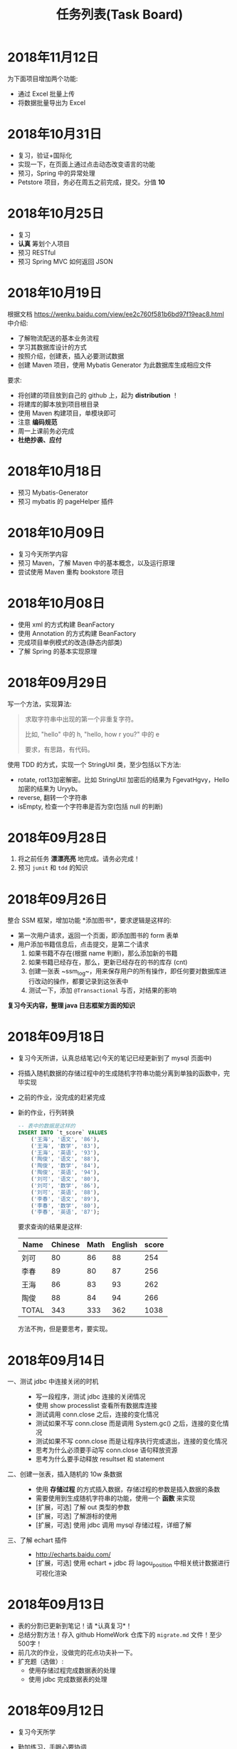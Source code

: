 #+TITLE: 任务列表(Task Board)



* 2018年11月12日
:PROPERTIES:
:CUSTOM_ID: active
:END:

为下面项目增加两个功能:
- 通过 Excel 批量上传
- 将数据批量导出为 Excel

#+ATTR_HTML: :style max-width:500px;
[[file:img/clip_2018-11-12_07-11-26.png]]


* 2018年10月31日


- 复习，验证+国际化
- 实现一下，在页面上通过点击动态改变语言的功能
- 预习，Spring 中的异常处理
- Petstore 项目，务必在周五之前完成，提交。分值 *10*

* 2018年10月25日


- 复习
- *认真* 筹划个人项目
- 预习 RESTful
- 预习 Spring MVC 如何返回 JSON

* 2018年10月19日

根据文档 https://wenku.baidu.com/view/ee2c760f581b6bd97f19eac8.html 中介绍:
- 了解物流配送的基本业务流程
- 学习其数据库设计的方式
- 按照介绍，创建表，插入必要测试数据
- 创建 Maven 项目，使用 Mybatis Generator 为此数据库生成相应文件

要求:
- 将创建的项目放到自己的 github 上，起为 *distribution* ！
- 将建库的脚本放到项目根目录
- 使用 Maven 构建项目，单模块即可
- 注意 *编码规范*
- 周一上课前务必完成
- *杜绝抄袭、应付*


* 2018年10月18日

- 预习 Mybatis-Generator
- 预习 mybatis 的 pageHelper 插件


* 2018年10月09日

- 复习今天所学内容
- 预习 Maven，了解 Maven 中的基本概念，以及运行原理
- 尝试使用 Maven 重构 bookstore 项目

* 2018年10月08日

- 使用 xml 的方式构建 BeanFactory
- 使用 Annotation 的方式构建 BeanFactory
- 完成项目单例模式的改造(静态内部类)
- 了解 Spring 的基本实现原理

* 2018年09月29日


写一个方法，实现算法:
#+BEGIN_QUOTE

求取字符串中出现的第一个非重复字符。

比如, "hello" 中的 h, "hello, how r you?" 中的 e

要求，有思路，有代码。
#+END_QUOTE

使用 TDD 的方式，实现一个 StringUtil 类，至少包括以下方法:
- rotate, rot13加密解密。比如 StringUtil 加密后的结果为 FgevatHgvy，Hello 加密的结果为 Uryyb。
- reverse, 翻转一个字符串
- isEmpty, 检查一个字符串是否为空(包括 null 的判断)



* 2018年09月28日

1. 将之前任务 *漂漂亮亮* 地完成。请务必完成！
2. 预习 ~junit~ 和 ~tdd~ 的知识

* 2018年09月26日

整合 SSM 框架，增加功能 *添加图书*，要求逻辑是这样的:
- 第一次用户请求，返回一个页面，即添加图书的 form 表单
- 用户添加书籍信息后，点击提交，是第二个请求
  1. 如果书籍不存在(根据 name 判断)，那么添加新的书籍
  2. 如果书籍已经存在，那么，更新已经存在的书的库存 (cnt)
  3. 创建一张表 ~ssm_log~，用来保存用户的所有操作，即任何要对数据库进行改动的操作，都要记录到这张表中
  4. 测试一下，添加 ~@Transactional~ 与否，对结果的影响

*复习今天内容，整理 java 日志框架方面的知识*

* 2018年09月18日


- 复习今天所讲，认真总结笔记(今天的笔记已经更新到了 mysql 页面中)
- 将插入随机数据的存储过程中的生成随机字符串功能分离到单独的函数中，完毕实现
- 之前的作业，没完成的赶紧完成
- 新的作业，行列转换
  #+BEGIN_SRC sql
    -- 表中的数据是这样的
    INSERT INTO `t_score` VALUES
        ('王海', '语文', '86'),
        ('王海', '数学', '83'),
        ('王海', '英语', '93'),
        ('陶俊', '语文', '88'),
        ('陶俊', '数学', '84'),
        ('陶俊', '英语', '94'),
        ('刘可', '语文', '80'),
        ('刘可', '数学', '86'),
        ('刘可', '英语', '88'),
        ('李春', '语文', '89'),
        ('李春', '数学', '80'),
        ('李春', '英语', '87');
  #+END_SRC

  要求查询的结果是这样:
  | Name  | Chinese | Math | English | score |
  |-------+---------+------+---------+-------|
  | 刘可  |      80 |   86 |      88 |   254 |
  | 李春  |      89 |   80 |      87 |   256 |
  | 王海  |      86 |   83 |      93 |   262 |
  | 陶俊  |      88 |   84 |      94 |   266 |
  | TOTAL |     343 |  333 |     362 |  1038 |

  方法不拘，但是要思考，要实现。

* 2018年09月14日

- 一、测试 jdbc 中连接关闭的时机 ::
  - 写一段程序，测试 jdbc 连接的关闭情况
  - 使用 show processlist 查看所有数据库连接
  - 测试调用 conn.close 之后，连接的变化情况
  - 测试如果不写 conn.close 而是调用 System.gc() 之后，连接的变化情况
  - 测试如果不写 conn.close 而是让程序执行完或退出，连接的变化情况
  - 思考为什么必须要手动写 conn.close 语句释放资源
  - 思考为什么要手动释放 resultset 和 statement

- 二、创建一张表，插入随机的 10w 条数据 ::
  - 使用 *存储过程* 的方式插入数据，存储过程的参数是插入数据的条数
  - 需要使用到生成随机字符串的功能，使用一个 *函数* 来实现
  - [扩展，可选] 了解 out 类型的参数
  - [扩展，可选] 了解游标的使用
  - [扩展，可选] 使用 jdbc 调用 mysql 存储过程，详细了解

- 三、了解 echart 插件 ::
  - http://echarts.baidu.com/
  - [扩展，可选] 使用 echart + jdbc 将 lagou_position 中相关统计数据进行可视化渲染

* 2018年09月13日

- 表的分割已更新到笔记！请 *认真复习*！
- 总结分割方法！存入 github HomeWork 仓库下的 ~migrate.md~ 文件！至少500字！
- 前几次的作业，没做完的花点功夫补一下。
- 扩充题（选做）:
  - 使用存储过程完成数据表的处理
  - 使用 jdbc 完成数据表的处理

* 2018年09月12日
:PROPERTIES:
:CUSTOM_ID: active
:END:


- 复习今天所学
- 勤加练习，手眼心要协调
- 将 lagou_position 表分离出 company 和 city 两张表
- 将任务“查询出所有广东省的市、县”做思路总结，并发布在 github
  : 仓库名为 HomeWork, 在根目录创建文件 join.md，使用 markdown 语法编辑文件

* 2018年09月11日

- *请大家亲手把 jdbc 迁移数据的代码敲一下，谢谢。*
- 为 lagou_position 进行数据清理
- 了解三大范式，对 lagou_position 进行分表处理
- 先进行简单查询:
  + 查询全国工资最高的50个职位
  + 查询平均工资最高的企业
  + 查询每个城市的平均工资，并排序
  + 查询每个城市 Java 工程师的平均工资，并排序
  + 全国各省公司的分布情况(数目、融资、规模)
  + 全国各省招聘岗位的需求情况(数目、平均工资)
  + 各大语言的需求情况(Java. .net. 前端)
- 了解 echart 的使用

* 2018年09月07日

*预习整理 mysql 相关知识*

- 常用函数, 字符串/数值/逻辑运算函数等
- 存储过程的定义，如何使用 jdbc 调用存储过程
- 函数与触发器

---------------

*将 lagou.db 里的数据，迁移到 mysql 数据库*

第一步、使用这两种方式:
- 首先，尝试使用数据导入导出的方式实现
- 其次，使用 jdbc 的方式，实现数据的迁移

第二步、导入 mysql 成功之后:
- 清理无效数据。position/salary 等字段为空，说明数据是不完整的，需要被清理
- 删除重复数据。如果两条数据存在重复，只保留其中一条

第三步、将给定的表按照范式进行分表处理，*至少* 要分为两个表
1. position 工作表
2. company  公司表
3. 其他表

-------------------

*根据这个购物小票，为其设计数据库结构*

#+ATTR_HTML: :width 500px
 [[file:img/clip_2018-09-07_00-25-07.png]]

* 2018年08月23日

- 明天填坑 WebSocket，请没预习的预习
- 请大家重视并认真完成之前安排的作业

*阶段性作业*:
#+HTML: <div style="border:1px solid black; padding: 1.5em; margin: 1em 1em 3em 1em; border-radius: 5px; box-shadow: 1px 1px 3px #666">
仿照 BookStore 自行实现一个项目，可选主题为 *香水*，*汽车*，*手机*。

请大家尽力完成，辛苦班委和组长做好协助、督促。

*要求*:

1. 使用 bootstrap 进行页面渲染，请自行选择其他的 bootstrap 主题，尽量不要用我们课堂上演示使用的。当然，如果你想不使用主题而是自己布局，那就更好了。不过界面要尽量美观大方
2. 使用 sitemesh 对页面进行切割布局
3. dao 层可以暂时使用 InMemory 方式实现，但是必须要有接口跟实现类
4. 要包含 *完整的增删改查* 功能
5. 以上是硬性要求。之外，请大家尽量多发挥

*提交*:

- 在 github 上创建仓库，并将作业上传
- *仓库的命名规范: homework-你的名字拼音*。比如 homework-mayun。请大家不要搞错
- 请将项目完成的效果图，以及创建项目的 idea 截图，放到项目根目录，一并上传到 github
#+HTML: </div>

* 2018年08月21日

#+BEGIN_QUOTE

鉴于目前大家任务完成情况不甚乐观，咱们现在暂时再慢一下
#+END_QUOTE

- *bootstrap* + *sitemesh* + *servlet*，理解、掌握
- 使用 JSTL 替换 JSP 中 Java 代码
- 练习 bootstrap modal 使用。将“书籍更新”改为传递id、ajax 形式获取书籍、JS填充方式
- 有余力的同学，尝试使用 ajax 方式实现整个 book_list.jsp

* 2018年08月20日

- 多敲代码
- 练习并总结，如何使用 *bootstrap* + *sitemesh* + *servlet* 快速搭建网站，实现完整的增删改查功能
- 将 jsp 中所有的 java 代码替换为相应的 jstl 表达式
- 将书籍的修改，改为弹出页面的形式完成
- 预习登录、注册功能

* 2018年08月16日

- 请大家务必 *认真、仔细* 并 *亲手* 将今天的示例代码敲打一遍
- 遇到问题要问，*不丢人*。以后找工作的时候还不会才丢人。。。
- 希望每个人都能真正理解 ~session~ 的含义，并可以自己实现
- 有余力的同学，请对照 servlet 中 ~HttpSession~ 的定义，进一步完善对我们的代码

* 2018年08月14日

- 复习 Java 中内部类、静态内部类、枚举类的知识
- 充分复习单例模式的概念跟使用，做好总结与笔记
- 明天会示例建立基本web工程。页面渲染分别用 jsp 和 ajax 形式。
- 有余力者，了解数据库，SQLITE/MySQL

* 2018年08月13日

- 总结并整理 Java 中随机数获取的方案
- 复习多线程相关知识，整理笔记中面试题答案
- *亲手写代码*，验证 ~StringBuffer/StringBuilder/String~ 区别，理解 *线程安全* 概念。务必做好笔记
- 了解预习 *单例模式* 的概念

* 2018年08月10日

- 写代码理解 equals/== 的区别
- 学习并总结 ~StringBuffer/StringBuilder/String~ 的区别（到时候希望有人能上台讲述）
- 了解原生的 XMLHttpRequest 以及 FetchAPI 的使用，*务必整理笔记*
- 了解 HTTP 协议的基本知识，包括请求流程、请求方法等
- 了解 Servlet 接口的实现，思考总结“接口设计～实现”分离的好处
- 其他，好像还有，暂时忘了。。。

* 2018年8月9日

通过 Idea 创建一个项目，名字为 *hello_module*:
1. 项目类型为 Web 项目
2. 需要额外添加模块，至少有 dao、service、entity 模块
3. 为各个模块设置好依赖关系
4. 上传项目到自己的 github

之后通过以上项目，复习:
- ~@WebServlet~
- ~@WebFilter~
- ~@WebListener~
- ~jstl~

另外：
: 什么是解耦?
: 对项目划分为多个模块这种做法你有什么看法？优势、劣势有哪些？做个总结到自己的笔记。

* 2018年8月8日

- 如何让 github 项目 *免密码* 同步
- emmet 工具的基本使用，总结
- markdown 语法的基本总结
- viewport 的基本原理以及使用

* 2018年8月7日

- 使用 intellij idea 创建一个项目并配置运行(Tomcat)
- 添加 .gitignore 并将项目发布到 github 服务器
- 预习 WebSocket 的来龙去脉，以及简单使用
- 预习 Java 中定时任务的使用方式(Timer)

* 2018年8月6日

- 学习 Intellij Idea 的基本使用
- 学习使用 Intellij Idea 搭建基本项目
- 整理 Intellij Idea 的快捷键
